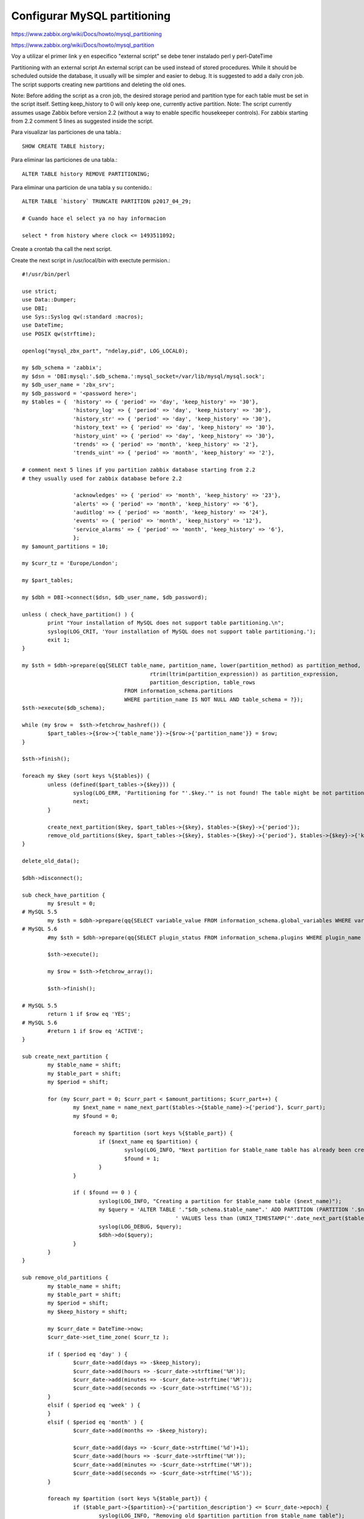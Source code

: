 Configurar MySQL partitioning
=================================

https://www.zabbix.org/wiki/Docs/howto/mysql_partitioning

https://www.zabbix.org/wiki/Docs/howto/mysql_partition

Voy a utilizar el primer link y en especifico "external script" se debe tener instalado perl y perl-DateTime

Partitioning with an external script
An external script can be used instead of stored procedures. While it should be scheduled outside the database, it usually will be simpler and easier to debug. It is suggested to add a daily cron job. The script supports creating new partitions and deleting the old ones.

Note: Before adding the script as a cron job, the desired storage period and partition type for each table must be set in the script itself. Setting keep_history to 0 will only keep one, currently active partition.
Note: The script currently assumes usage Zabbix before version 2.2 (without a way to enable specific housekeeper controls). For zabbix starting from 2.2 comment 5 lines as suggested inside the script.

Para visualizar las particiones de una tabla.::

	SHOW CREATE TABLE history;

Para eliminar las particiones de una tabla.::

	ALTER TABLE history REMOVE PARTITIONING;

Para eliminar una particion de una tabla y su contenido.::

	ALTER TABLE `history` TRUNCATE PARTITION p2017_04_29;

	# Cuando hace el select ya no hay informacion
  
	select * from history where clock <= 1493511092;

Create a crontab tha call the next script.

Create the next script in /usr/local/bin with exectute permision.::

	#!/usr/bin/perl

	use strict;
	use Data::Dumper;
	use DBI;
	use Sys::Syslog qw(:standard :macros);
	use DateTime;
	use POSIX qw(strftime);

	openlog("mysql_zbx_part", "ndelay,pid", LOG_LOCAL0);

	my $db_schema = 'zabbix';
	my $dsn = 'DBI:mysql:'.$db_schema.':mysql_socket=/var/lib/mysql/mysql.sock';
	my $db_user_name = 'zbx_srv';
	my $db_password = '<password here>';
	my $tables = {	'history' => { 'period' => 'day', 'keep_history' => '30'},
			'history_log' => { 'period' => 'day', 'keep_history' => '30'},
			'history_str' => { 'period' => 'day', 'keep_history' => '30'},
			'history_text' => { 'period' => 'day', 'keep_history' => '30'},
			'history_uint' => { 'period' => 'day', 'keep_history' => '30'},
			'trends' => { 'period' => 'month', 'keep_history' => '2'},
			'trends_uint' => { 'period' => 'month', 'keep_history' => '2'},

	# comment next 5 lines if you partition zabbix database starting from 2.2
	# they usually used for zabbix database before 2.2

			'acknowledges' => { 'period' => 'month', 'keep_history' => '23'},
			'alerts' => { 'period' => 'month', 'keep_history' => '6'},
			'auditlog' => { 'period' => 'month', 'keep_history' => '24'},
			'events' => { 'period' => 'month', 'keep_history' => '12'},
			'service_alarms' => { 'period' => 'month', 'keep_history' => '6'},
			};
	my $amount_partitions = 10;

	my $curr_tz = 'Europe/London';

	my $part_tables;

	my $dbh = DBI->connect($dsn, $db_user_name, $db_password);

	unless ( check_have_partition() ) {
		print "Your installation of MySQL does not support table partitioning.\n";
		syslog(LOG_CRIT, 'Your installation of MySQL does not support table partitioning.');
		exit 1;
	}

	my $sth = $dbh->prepare(qq{SELECT table_name, partition_name, lower(partition_method) as partition_method,
						rtrim(ltrim(partition_expression)) as partition_expression,
						partition_description, table_rows
					FROM information_schema.partitions
					WHERE partition_name IS NOT NULL AND table_schema = ?});
	$sth->execute($db_schema);

	while (my $row =  $sth->fetchrow_hashref()) {
		$part_tables->{$row->{'table_name'}}->{$row->{'partition_name'}} = $row;
	}

	$sth->finish();

	foreach my $key (sort keys %{$tables}) {
		unless (defined($part_tables->{$key})) {
			syslog(LOG_ERR, 'Partitioning for "'.$key.'" is not found! The table might be not partitioned.');
			next;
		}

		create_next_partition($key, $part_tables->{$key}, $tables->{$key}->{'period'});
		remove_old_partitions($key, $part_tables->{$key}, $tables->{$key}->{'period'}, $tables->{$key}->{'keep_history'})
	}

	delete_old_data();

	$dbh->disconnect();

	sub check_have_partition {
		my $result = 0;
	# MySQL 5.5
		my $sth = $dbh->prepare(qq{SELECT variable_value FROM information_schema.global_variables WHERE variable_name = 'have_partitioning'});
	# MySQL 5.6
		#my $sth = $dbh->prepare(qq{SELECT plugin_status FROM information_schema.plugins WHERE plugin_name = 'partition'});

		$sth->execute();

		my $row = $sth->fetchrow_array();

		$sth->finish();

	# MySQL 5.5
		return 1 if $row eq 'YES';
	# MySQL 5.6
		#return 1 if $row eq 'ACTIVE';
	}

	sub create_next_partition {
		my $table_name = shift;
		my $table_part = shift;
		my $period = shift;

		for (my $curr_part = 0; $curr_part < $amount_partitions; $curr_part++) {
			my $next_name = name_next_part($tables->{$table_name}->{'period'}, $curr_part);
			my $found = 0;

			foreach my $partition (sort keys %{$table_part}) {
				if ($next_name eq $partition) {
					syslog(LOG_INFO, "Next partition for $table_name table has already been created. It is $next_name");
					$found = 1;
				}
			}

			if ( $found == 0 ) {
				syslog(LOG_INFO, "Creating a partition for $table_name table ($next_name)");
				my $query = 'ALTER TABLE '."$db_schema.$table_name".' ADD PARTITION (PARTITION '.$next_name.
							' VALUES less than (UNIX_TIMESTAMP("'.date_next_part($tables->{$table_name}->{'period'}, $curr_part).'") div 1))';
				syslog(LOG_DEBUG, $query);
				$dbh->do($query);
			}
		}
	}

	sub remove_old_partitions {
		my $table_name = shift;
		my $table_part = shift;
		my $period = shift;
		my $keep_history = shift;

		my $curr_date = DateTime->now;
		$curr_date->set_time_zone( $curr_tz );

		if ( $period eq 'day' ) {
			$curr_date->add(days => -$keep_history);
			$curr_date->add(hours => -$curr_date->strftime('%H'));
			$curr_date->add(minutes => -$curr_date->strftime('%M'));
			$curr_date->add(seconds => -$curr_date->strftime('%S'));
		}
		elsif ( $period eq 'week' ) {
		}
		elsif ( $period eq 'month' ) {
			$curr_date->add(months => -$keep_history);

			$curr_date->add(days => -$curr_date->strftime('%d')+1);
			$curr_date->add(hours => -$curr_date->strftime('%H'));
			$curr_date->add(minutes => -$curr_date->strftime('%M'));
			$curr_date->add(seconds => -$curr_date->strftime('%S'));
		}

		foreach my $partition (sort keys %{$table_part}) {
			if ($table_part->{$partition}->{'partition_description'} <= $curr_date->epoch) {
				syslog(LOG_INFO, "Removing old $partition partition from $table_name table");

				my $query = "ALTER TABLE $db_schema.$table_name DROP PARTITION $partition";

				syslog(LOG_DEBUG, $query);
				$dbh->do($query);
			}
		}
	}

	sub name_next_part {
		my $period = shift;
		my $curr_part = shift;

		my $name_template;

		my $curr_date = DateTime->now;
		$curr_date->set_time_zone( $curr_tz );

		if ( $period eq 'day' ) {
			my $curr_date = $curr_date->truncate( to => 'day' );
			$curr_date->add(days => 1 + $curr_part);

			$name_template = $curr_date->strftime('p%Y_%m_%d');
		}
		elsif ($period eq 'week') {
			my $curr_date = $curr_date->truncate( to => 'week' );
			$curr_date->add(days => 7 * $curr_part);

			$name_template = $curr_date->strftime('p%Y_%m_w%W');
		}
		elsif ($period eq 'month') {
			my $curr_date = $curr_date->truncate( to => 'month' );
			$curr_date->add(months => 1 + $curr_part);

			$name_template = $curr_date->strftime('p%Y_%m');
		}

		return $name_template;
	}

	sub date_next_part {
		my $period = shift;
		my $curr_part = shift;

		my $period_date;

		my $curr_date = DateTime->now;
		$curr_date->set_time_zone( $curr_tz );

		if ( $period eq 'day' ) {
			my $curr_date = $curr_date->truncate( to => 'day' );
			$curr_date->add(days => 2 + $curr_part);
			$period_date = $curr_date->strftime('%Y-%m-%d');
		}
		elsif ($period eq 'week') {
			my $curr_date = $curr_date->truncate( to => 'week' );
			$curr_date->add(days => 7 * $curr_part + 1);
			$period_date = $curr_date->strftime('%Y-%m-%d');
		}
		elsif ($period eq 'month') {
			my $curr_date = $curr_date->truncate( to => 'month' );
			$curr_date->add(months => 2 + $curr_part);

			$period_date = $curr_date->strftime('%Y-%m-%d');
		}

		return $period_date;
	}

	sub delete_old_data {
		$dbh->do("DELETE FROM sessions WHERE lastaccess < UNIX_TIMESTAMP(NOW() - INTERVAL 1 MONTH)");
		$dbh->do("TRUNCATE housekeeper");
		$dbh->do("DELETE FROM auditlog_details WHERE NOT EXISTS (SELECT NULL FROM auditlog WHERE auditlog.auditid = auditlog_details.auditid)");
	}


